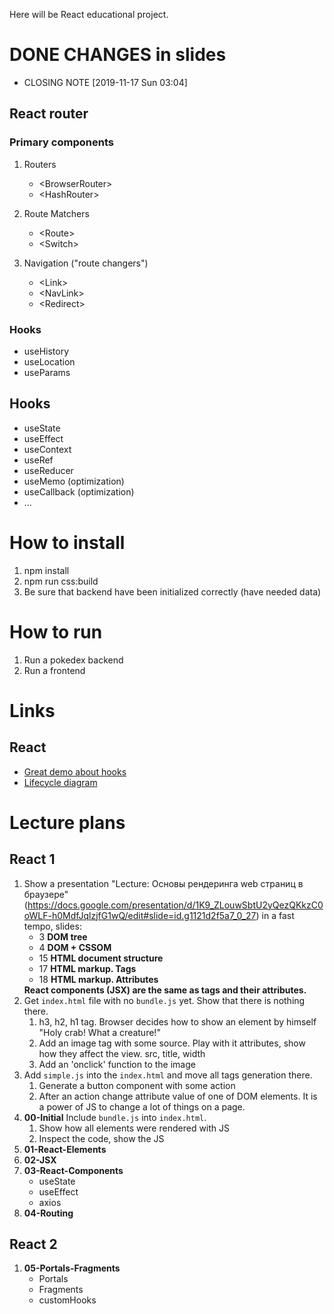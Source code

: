 Here will be React educational project.

* DONE CHANGES in slides
CLOSED: [2019-11-17 Sun 03:04]
- CLOSING NOTE [2019-11-17 Sun 03:04]
** React router
*** Primary components
**** Routers
- <BrowserRouter>
- <HashRouter>
**** Route Matchers
- <Route>
- <Switch>
**** Navigation ("route changers")
- <Link>
- <NavLink>
- <Redirect>
*** Hooks
- useHistory
- useLocation
- useParams
** Hooks
- useState
- useEffect
- useContext
- useRef
- useReducer
- useMemo (optimization)
- useCallback (optimization)
- ...
* How to install
1. npm install
2. npm run css:build
3. Be sure that backend have been initialized correctly (have needed data)

* How to run
1. Run a pokedex backend
2. Run a frontend

* Links
** React
- [[https://www.youtube.com/watch?v=V-QO-KO90iQ][Great demo about hooks]]
- [[http://projects.wojtekmaj.pl/react-lifecycle-methods-diagram/][Lifecycle diagram]]
* Lecture plans
** React 1
1. Show a presentation "Lecture: Основы рендеринга web страниц в браузере"
   (https://docs.google.com/presentation/d/1K9_ZLouwSbtU2yQezQKkzC0oWLF-h0MdfJqlzjfG1wQ/edit#slide=id.g1121d2f5a7_0_27)
   in a fast tempo, slides:
   - 3 *DOM tree*
   - 4 *DOM + CSSOM*
   - 15 *HTML document structure*
   - 17 *HTML markup. Tags*
   - 18 *HTML markup. Attributes*
     
   *React components (JSX) are the same as tags and their attributes.*
2. Get ~index.html~ file with no ~bundle.js~ yet. Show that there is nothing there.
   1) h3, h2, h1 tag. Browser decides how to show an element by himself
      "Holy crab! What a creature!"
   2) Add an image tag with some source. Play with it attributes, show how they affect the view.
      src, title, width
   3) Add an 'onclick' function to the image
3. Add ~simple.js~ into the ~index.html~ and move all tags generation there.
   1) Generate a button component with some action
   2) After an action change attribute value of one of DOM elements. It is a power
      of JS to change a lot of things on a page.
4. *00-Initial* Include ~bundle.js~ into ~index.html~.
   1) Show how all elements were rendered with JS
   2) Inspect the code, show the JS
5. *01-React-Elements*
6. *02-JSX*
7. *03-React-Components*
   - useState
   - useEffect
   - axios
8. *04-Routing*
** React 2
1. *05-Portals-Fragments*
    - Portals
    - Fragments
    - customHooks
